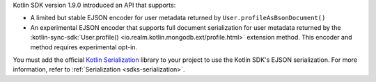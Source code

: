 .. versionadded:: 1.9.0

Kotlin SDK version 1.9.0 introduced an API that supports: 

- A limited but stable EJSON encoder for user metadata returned by ``User.profileAsBsonDocument()``
- An experimental EJSON encoder that supports full document serialization for user 
  metadata returned by the :kotlin-sync-sdk:`User.profile()
  <io.realm.kotlin.mongodb.ext/profile.html>` extension method. This encoder
  and method requires experimental opt-in. 

You must add the official
`Kotlin Serialization <https://github.com/Kotlin/kotlinx.serialization>`__
library to your project to use the Kotlin SDK's EJSON serialization.
For more information, refer to :ref:`Serialization <sdks-serialization>`. 
